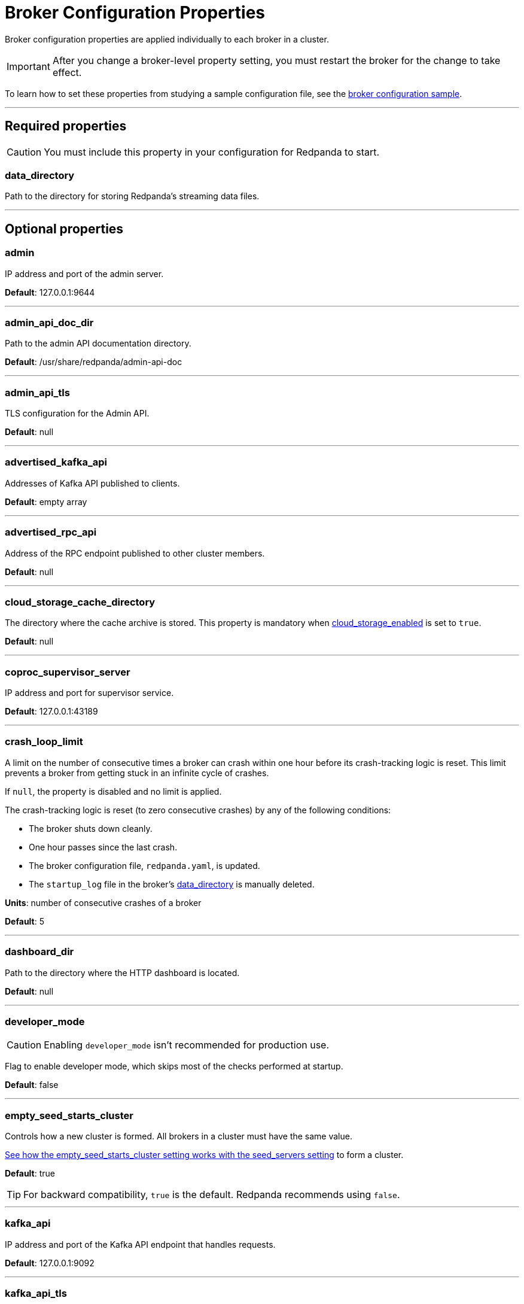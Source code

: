 = Broker Configuration Properties
:description: Broker configuration properties list.

Broker configuration properties are applied individually to each broker in a cluster. 

IMPORTANT: After you change a broker-level property setting, you must restart the broker for the change to take effect.

To learn how to set these properties from studying a sample configuration file, see the xref:./node-configuration-sample.adoc[broker configuration sample].

---

== Required properties

CAUTION: You must include this property in your configuration for Redpanda to start.

=== data_directory

Path to the directory for storing Redpanda's streaming data files.

---

== Optional properties

=== admin

IP address and port of the admin server.

*Default*: 127.0.0.1:9644

---

=== admin_api_doc_dir

Path to the admin API documentation directory.

*Default*: /usr/share/redpanda/admin-api-doc

---

=== admin_api_tls

TLS configuration for the Admin API.

*Default*: null

---

=== advertised_kafka_api

Addresses of Kafka API published to clients.

*Default*: empty array

---

=== advertised_rpc_api

Address of the RPC endpoint published to other cluster members.

*Default*: null

---

=== cloud_storage_cache_directory

The directory where the cache archive is stored. This property is mandatory when xref:./cluster-properties.adoc#cloud_storage_enabled[cloud_storage_enabled] is set to `true`.

*Default*: null

---

=== coproc_supervisor_server

IP address and port for supervisor service.

*Default*: 127.0.0.1:43189

---

=== crash_loop_limit

A limit on the number of consecutive times a broker can crash within one hour before its crash-tracking logic is reset. This limit prevents a broker from getting stuck in an infinite cycle of crashes.

If `null`, the property is disabled and no limit is applied.

The crash-tracking logic is reset (to zero consecutive crashes) by any of the following conditions:

* The broker shuts down cleanly.
* One hour passes since the last crash.
* The broker configuration file, `redpanda.yaml`, is updated.
* The `startup_log` file in the broker's <<data_directory,data_directory>> is manually deleted.

*Units*: number of consecutive crashes of a broker

*Default*: 5

---

=== dashboard_dir

Path to the directory where the HTTP dashboard is located.

*Default*: null

---

=== developer_mode

CAUTION: Enabling `developer_mode` isn't recommended for production use.

Flag to enable developer mode, which skips most of the checks performed at startup.

*Default*: false

---

=== empty_seed_starts_cluster

Controls how a new cluster is formed. All brokers in a cluster must have the same value.

<<seed_servers,See how the empty_seed_starts_cluster setting works with the seed_servers setting>> to form a cluster.

*Default*: true

TIP: For backward compatibility, `true` is the default. Redpanda recommends using `false`.

---

=== kafka_api

IP address and port of the Kafka API endpoint that handles requests.

*Default*: 127.0.0.1:9092

---

=== kafka_api_tls

Transport Layer Security (TLS) configuration for the Kafka API endpoint.

*Default*: null

---

=== large_allocation_warning_threshold

Enables log warning messages for memory allocations greater than the given threshold size, in bytes.

If set to `null`, the property is disabled, so no log messages are enabled.

If enabled, the log warnings are rate limited: the first warning will be for any allocation greater than or equal to the configured threshold, then for every subsequent warning the threshold is increased by 1.618x the current threshold.

*Units*: bytes per memory allocation

*Default*: null

---

=== node_id

A number that uniquely identifies the broker within the cluster. If `null` (the default value), Redpanda automatically assigns an ID. If set, it must be non-negative value.

CAUTION: The `node_id` property must not be changed after a broker joins the cluster.

*Default*: null

*Range*: [0, ...]

---

=== rack

A label that identifies a failure zone. Apply the same label to all brokers in the same failure zone. When xref:./cluster-properties.adoc#enable_rack_awareness[enable_rack_awareness] is set to `true` at the cluster level, the system uses the rack labels to spread partition replicas across different failure zones.

*Default*: null

---

=== recovery_mode_enabled

If `true`, start Redpanda in xref:manage:recovery-mode.adoc[recovery mode], where user partitions are not loaded and only administrative operations are allowed.

*Default*: `false`

---

=== rpc_server

IP address and port for the Remote Procedure Call (RPC) server.

*Default*: 127.0.0.1:33145

---

=== rpc_server_tls

TLS configuration for the RPC server.

*Default*: null

---

=== seed_servers

List of seed servers used to join an existing cluster.

If a cluster does not already exist:

* A broker with an <<empty_seed_starts_cluster,empty_seed_starts_cluster>> set to `true` and an empty `seed_servers` list becomes the cluster root to form a new cluster for other brokers to join. Set `seed_servers` to empty for exactly one broker when first bootstrapping a cluster. 
* Otherwise, when <<empty_seed_starts_cluster,empty_seed_starts_cluster>> is `false`, `seed_servers` is the list of brokers that initially bootstrap the cluster. In this case, `seed_servers` cannot be empty and must be identical for all brokers in that list. 

For brokers that are not the root broker or are not in the `seed_servers` list, `seed_servers` is the list of brokers used to join the cluster.

*Default*: null
